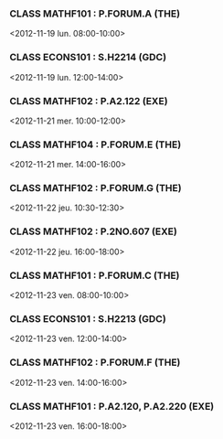 *** CLASS MATHF101 : P.FORUM.A (THE)
<2012-11-19 lun. 08:00-10:00>
*** CLASS ECONS101 : S.H2214 (GDC)
<2012-11-19 lun. 12:00-14:00>
*** CLASS MATHF102 : P.A2.122 (EXE)
<2012-11-21 mer. 10:00-12:00>
*** CLASS MATHF104 : P.FORUM.E (THE)
<2012-11-21 mer. 14:00-16:00>
*** CLASS MATHF102 : P.FORUM.G (THE)
<2012-11-22 jeu. 10:30-12:30>
*** CLASS MATHF102 : P.2NO.607 (EXE)
<2012-11-22 jeu. 16:00-18:00>
*** CLASS MATHF101 : P.FORUM.C (THE)
<2012-11-23 ven. 08:00-10:00>
*** CLASS ECONS101 : S.H2213 (GDC)
<2012-11-23 ven. 12:00-14:00>
*** CLASS MATHF102 : P.FORUM.F (THE)
<2012-11-23 ven. 14:00-16:00>
*** CLASS MATHF101 : P.A2.120, P.A2.220 (EXE)
<2012-11-23 ven. 16:00-18:00>
